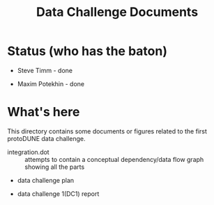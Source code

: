 #+TITLE: Data Challenge Documents

* Status (who has the baton)

- Steve Timm - done

- Maxim Potekhin - done

* What's here

This directory contains some documents or figures related to the first
protoDUNE data challenge.

- integration.dot :: attempts to contain a conceptual dependency/data
     flow graph showing all the parts

- data challenge plan

- data challenge 1(DC1) report
